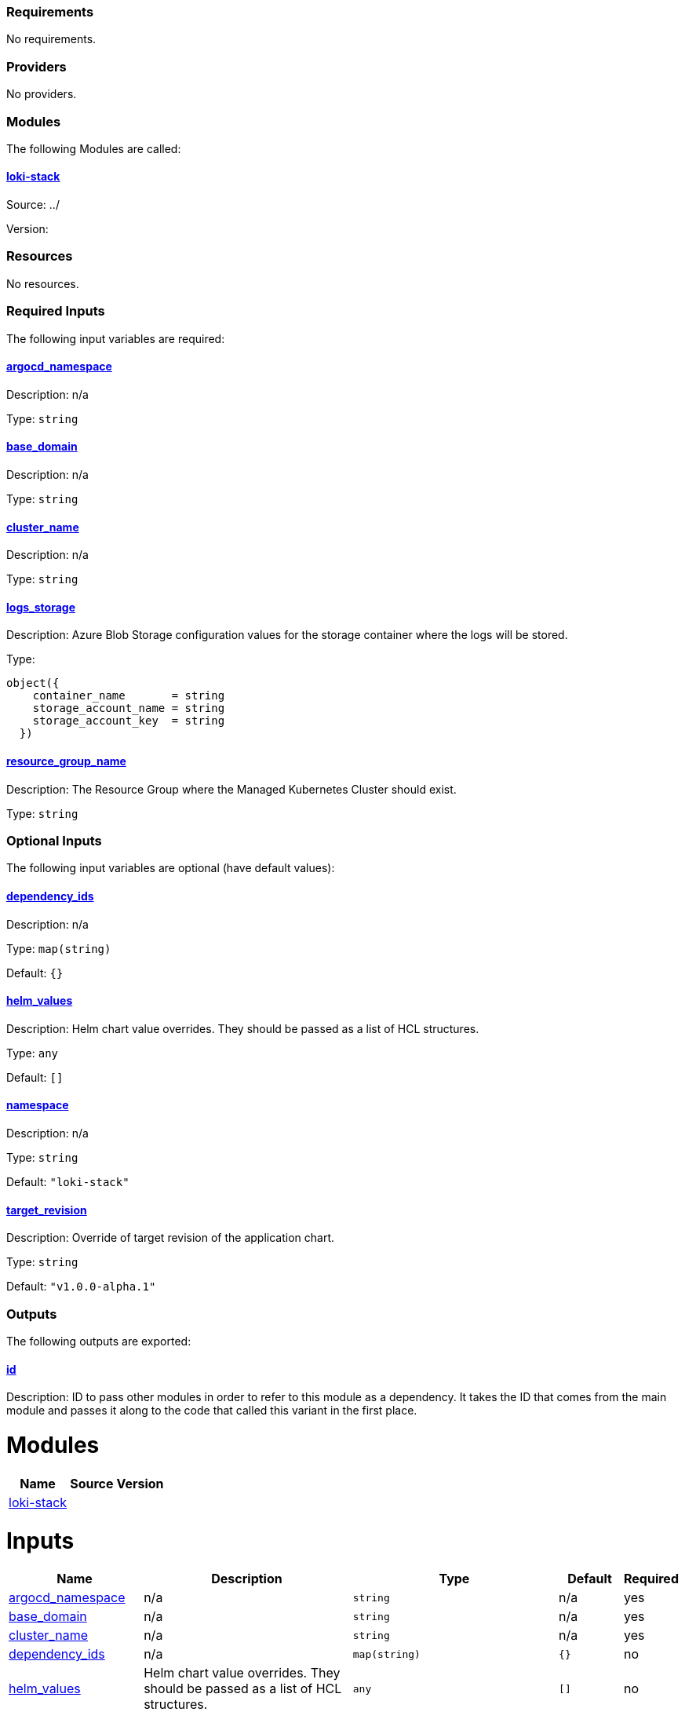 // BEGIN_TF_DOCS
=== Requirements

No requirements.

=== Providers

No providers.

=== Modules

The following Modules are called:

==== [[module_loki-stack]] <<module_loki-stack,loki-stack>>

Source: ../

Version:

=== Resources

No resources.

=== Required Inputs

The following input variables are required:

==== [[input_argocd_namespace]] <<input_argocd_namespace,argocd_namespace>>

Description: n/a

Type: `string`

==== [[input_base_domain]] <<input_base_domain,base_domain>>

Description: n/a

Type: `string`

==== [[input_cluster_name]] <<input_cluster_name,cluster_name>>

Description: n/a

Type: `string`

==== [[input_logs_storage]] <<input_logs_storage,logs_storage>>

Description: Azure Blob Storage configuration values for the storage container where the logs will be stored.

Type:
[source,hcl]
----
object({
    container_name       = string
    storage_account_name = string
    storage_account_key  = string
  })
----

==== [[input_resource_group_name]] <<input_resource_group_name,resource_group_name>>

Description: The Resource Group where the Managed Kubernetes Cluster should exist.

Type: `string`

=== Optional Inputs

The following input variables are optional (have default values):

==== [[input_dependency_ids]] <<input_dependency_ids,dependency_ids>>

Description: n/a

Type: `map(string)`

Default: `{}`

==== [[input_helm_values]] <<input_helm_values,helm_values>>

Description: Helm chart value overrides. They should be passed as a list of HCL structures.

Type: `any`

Default: `[]`

==== [[input_namespace]] <<input_namespace,namespace>>

Description: n/a

Type: `string`

Default: `"loki-stack"`

==== [[input_target_revision]] <<input_target_revision,target_revision>>

Description: Override of target revision of the application chart.

Type: `string`

Default: `"v1.0.0-alpha.1"`

=== Outputs

The following outputs are exported:

==== [[output_id]] <<output_id,id>>

Description: ID to pass other modules in order to refer to this module as a dependency. It takes the ID that comes from the main module and passes it along to the code that called this variant in the first place.
// END_TF_DOCS
// BEGIN_TF_TABLES


= Modules

[cols="a,a,a",options="header,autowidth"]
|===
|Name |Source |Version
|[[module_loki-stack]] <<module_loki-stack,loki-stack>> |../ |
|===

= Inputs

[cols="a,a,a,a,a",options="header,autowidth"]
|===
|Name |Description |Type |Default |Required
|[[input_argocd_namespace]] <<input_argocd_namespace,argocd_namespace>>
|n/a
|`string`
|n/a
|yes

|[[input_base_domain]] <<input_base_domain,base_domain>>
|n/a
|`string`
|n/a
|yes

|[[input_cluster_name]] <<input_cluster_name,cluster_name>>
|n/a
|`string`
|n/a
|yes

|[[input_dependency_ids]] <<input_dependency_ids,dependency_ids>>
|n/a
|`map(string)`
|`{}`
|no

|[[input_helm_values]] <<input_helm_values,helm_values>>
|Helm chart value overrides. They should be passed as a list of HCL structures.
|`any`
|`[]`
|no

|[[input_logs_storage]] <<input_logs_storage,logs_storage>>
|Azure Blob Storage configuration values for the storage container where the logs will be stored.
|

[source]
----
object({
    container_name       = string
    storage_account_name = string
    storage_account_key  = string
  })
----

|n/a
|yes

|[[input_namespace]] <<input_namespace,namespace>>
|n/a
|`string`
|`"loki-stack"`
|no

|[[input_resource_group_name]] <<input_resource_group_name,resource_group_name>>
|The Resource Group where the Managed Kubernetes Cluster should exist.
|`string`
|n/a
|yes

|[[input_target_revision]] <<input_target_revision,target_revision>>
|Override of target revision of the application chart.
|`string`
|`"v1.0.0-alpha.1"`
|no

|===

= Outputs

[cols="a,a",options="header,autowidth"]
|===
|Name |Description
|[[output_id]] <<output_id,id>> |ID to pass other modules in order to refer to this module as a dependency. It takes the ID that comes from the main module and passes it along to the code that called this variant in the first place.
|===
// END_TF_TABLES